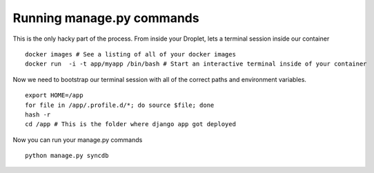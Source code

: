 Running manage.py commands
===================================
This is the only hacky part of the process. From inside your Droplet, lets a terminal session inside our container

::

    docker images # See a listing of all of your docker images
    docker run  -i -t app/myapp /bin/bash # Start an interactive terminal inside of your container

Now we need to bootstrap our terminal session with all of the correct paths and environment variables.

::

    export HOME=/app
    for file in /app/.profile.d/*; do source $file; done
    hash -r
    cd /app # This is the folder where django app got deployed

Now you can run your manage.py commands

::

    python manage.py syncdb
